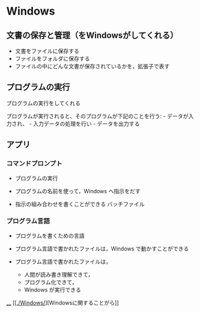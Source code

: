 * Windows

** 文書の保存と管理（をWindowsがしてくれる）

-  文書をファイルに保存する
-  ファイルをフォルダに保存する
-  ファイルの中にどんな文書が保存されているかを，拡張子で表す

** プログラムの実行

プログラムの実行をしてくれる

プログラムが実行されると、そのプログラムが下記のことを行う: -
データが入力され、 - 入力データの処理を行い - データを出力する

** アプリ

*** コマンドプロンプト

-  プログラムの実行

-  プログラムの名前を使って，Windows へ指示をだす

-  指示の組み合わせを書くことができる バッチファイル

*** プログラム言語

-  プログラムを書くための言語

-  プログラム言語で書かれたファイルは，Windows で動かすことができる

-  プログラム言語で書かれたファイルは，

   -  人間が読み書き理解できて，
   -  プログラム化できて，
   -  Windows が実行できる

____
[[[[./Windows/]]][Windowsに関することがら]]
